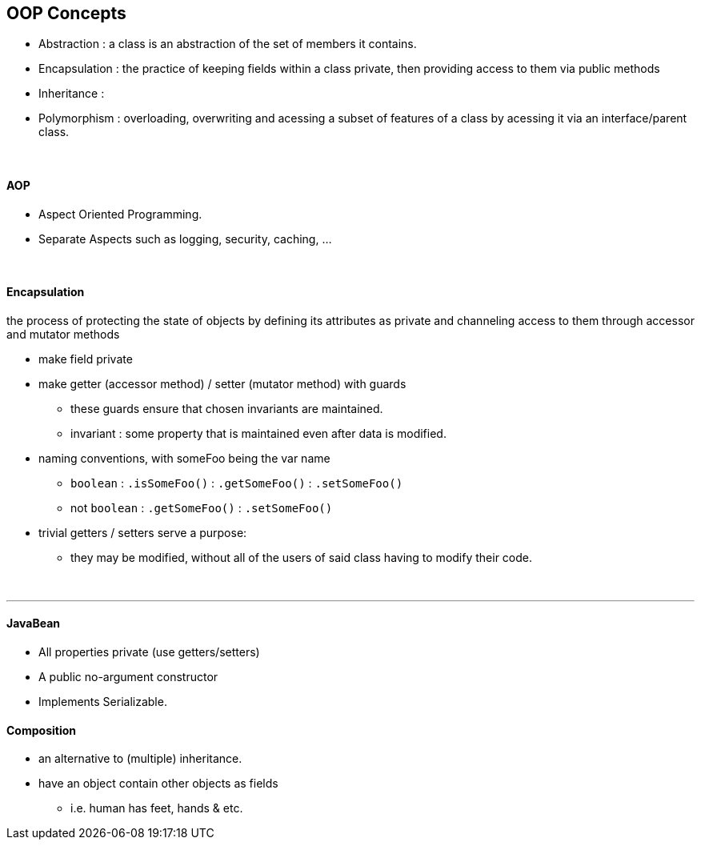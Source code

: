 == OOP Concepts

* Abstraction : a class is an abstraction of the set of members it contains.
* Encapsulation : the practice of keeping fields within a class private,
then providing access to them via public methods
* Inheritance :
* Polymorphism : overloading, overwriting and acessing a subset of features of a class
by acessing it via an interface/parent class.

{empty} +

==== AOP
* Aspect Oriented Programming.
* Separate Aspects such as logging, security, caching, ...

{empty} +

==== Encapsulation
the process of protecting the state of objects by defining its attributes as private and channeling access to them through accessor and mutator methods

* make field private
* make getter (accessor method) / setter (mutator method) with guards
** these guards ensure that chosen invariants are maintained.
** invariant : some property that is maintained even after data is modified.
* naming conventions, with someFoo being the var name
** `boolean` : `.isSomeFoo()` : `.getSomeFoo()`  : `.setSomeFoo()`
** not `boolean` : `.getSomeFoo()` : `.setSomeFoo()`
* trivial getters / setters serve a purpose:
** they may be modified, without all of the users of said class having to modify their code.

{empty} +

---

==== JavaBean
* All properties private (use getters/setters)
* A public no-argument constructor
* Implements Serializable.

==== Composition
* an alternative to (multiple) inheritance.
* have an object contain other objects as fields
** i.e. human has feet, hands & etc.

